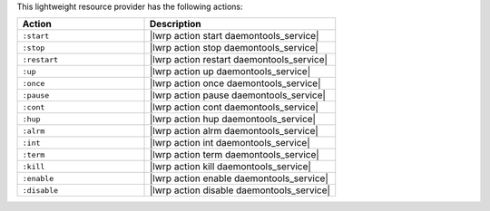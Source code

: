.. The contents of this file are included in multiple topics.
.. This file should not be changed in a way that hinders its ability to appear in multiple documentation sets.

This lightweight resource provider has the following actions:

.. list-table::
   :widths: 200 300
   :header-rows: 1

   * - Action
     - Description
   * - ``:start``
     - |lwrp action start daemontools_service|
   * - ``:stop``
     - |lwrp action stop daemontools_service|
   * - ``:restart``
     - |lwrp action restart daemontools_service|
   * - ``:up``
     - |lwrp action up daemontools_service|
   * - ``:once``
     - |lwrp action once daemontools_service|
   * - ``:pause``
     - |lwrp action pause daemontools_service|
   * - ``:cont``
     - |lwrp action cont daemontools_service|
   * - ``:hup``
     - |lwrp action hup daemontools_service|
   * - ``:alrm``
     - |lwrp action alrm daemontools_service|
   * - ``:int``
     - |lwrp action int daemontools_service|
   * - ``:term``
     - |lwrp action term daemontools_service|
   * - ``:kill``
     - |lwrp action kill daemontools_service|
   * - ``:enable``
     - |lwrp action enable daemontools_service|
   * - ``:disable``
     - |lwrp action disable daemontools_service|
